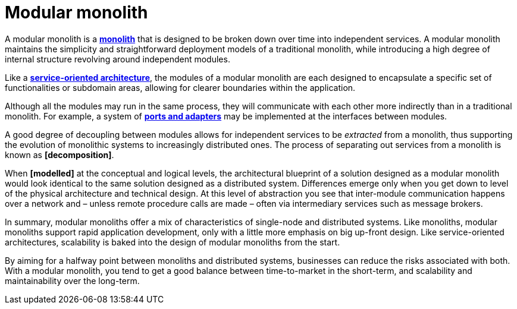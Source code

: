 = Modular monolith

A modular monolith is a *link:./monoliths.adoc[monolith]* that is designed to be broken down over
time into independent services. A modular monolith maintains the simplicity and straightforward
deployment models of a traditional monolith, while introducing a high degree of internal structure
revolving around independent modules.

Like a *link:./service-oriented-architecture.adoc[service-oriented architecture]*, the modules of a
modular monolith are each designed to encapsulate a specific set of functionalities or subdomain
areas, allowing for clearer boundaries within the application.

Although all the modules may run in the same process, they will communicate with each other more
indirectly than in a traditional monolith. For example, a system of
*link:./ports-and-adapters.adoc[ports and adapters]* may be implemented at the interfaces between
modules.

A good degree of decoupling between modules allows for independent services to be _extracted_ from
a monolith, thus supporting the evolution of monolithic systems to increasingly distributed ones.
The process of separating out services from a monolith is known as *[decomposition]*.

When *[modelled]* at the conceptual and logical levels, the architectural
blueprint of a solution designed as a modular monolith would look identical to the same solution
designed as a distributed system. Differences emerge only when you get down to level of the physical
architecture and technical design. At this level of abstraction you see that inter-module
communication happens over a network and – unless remote procedure calls are made – often via
intermediary services such as message brokers.

In summary, modular monoliths offer a mix of characteristics of single-node and distributed systems.
Like monoliths, modular monoliths support rapid application development, only with a little more
emphasis on big up-front design. Like service-oriented architectures, scalability is baked into the
design of modular monoliths from the start.

By aiming for a halfway point between monoliths and distributed systems, businesses can reduce the
risks associated with both. With a modular monolith, you tend to get a good balance between
time-to-market in the short-term, and scalability and maintainability over the long-term.
